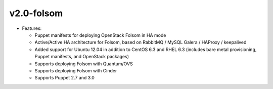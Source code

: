 
v2.0-folsom
^^^^^^^^^^^

* Features:

  * Puppet manifests for deploying OpenStack Folsom in HA mode
  * Active/Active HA architecture for Folsom, based on RabbitMQ / MySQL Galera / HAProxy / keepalived
  * Added support for Ubuntu 12.04 in addition to CentOS 6.3 and RHEL 6.3 (includes bare metal provisioning, Puppet manifests, and OpenStack packages)
  * Supports deploying Folsom with Quantum/OVS
  * Supports deploying Folsom with Cinder 
  * Supports Puppet 2.7 and 3.0  
